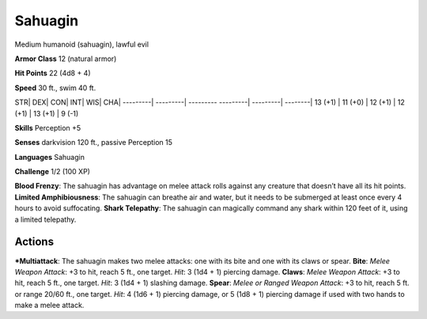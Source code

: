 Sahuagin  
-------------------------------------------------------------


Medium humanoid (sahuagin), lawful evil

**Armor Class** 12 (natural armor)

**Hit Points** 22 (4d8 + 4)

**Speed** 30 ft., swim 40 ft.

STR\| DEX\| CON\| INT\| WIS\| CHA\| ---------\| ---------\| ---------
---------\| ---------\| --------\| 13 (+1) \| 11 (+0) \| 12 (+1) \| 12
(+1) \| 13 (+1) \| 9 (-1)

**Skills** Perception +5

**Senses** darkvision 120 ft., passive Perception 15

**Languages** Sahuagin

**Challenge** 1/2 (100 XP)

**Blood Frenzy**: The sahuagin has advantage on melee attack rolls
against any creature that doesn’t have all its hit points. **Limited
Amphibiousness**: The sahuagin can breathe air and water, but it needs
to be submerged at least once every 4 hours to avoid suffocating.
**Shark Telepathy**: The sahuagin can magically command any shark within
120 feet of it, using a limited telepathy.

Actions
~~~~~~~~~~~~~~~~~~~~~~~~~~~~~~

***Multiattack**: The sahuagin makes two melee attacks: one with its bite
and one with its claws or spear. **Bite**: *Melee Weapon Attack*: +3 to
hit, reach 5 ft., one target. *Hit*: 3 (1d4 + 1) piercing damage.
**Claws**: *Melee Weapon Attack*: +3 to hit, reach 5 ft., one target.
*Hit*: 3 (1d4 + 1) slashing damage. **Spear**: *Melee or Ranged Weapon
Attack*: +3 to hit, reach 5 ft. or range 20/60 ft., one target. *Hit*: 4
(1d6 + 1) piercing damage, or 5 (1d8 + 1) piercing damage if used with
two hands to make a melee attack.
